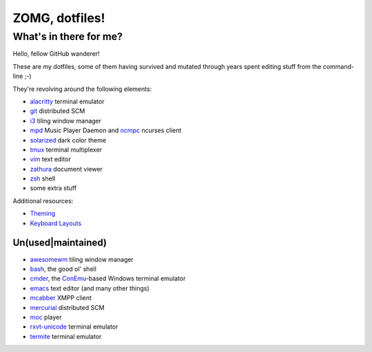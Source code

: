 ZOMG, dotfiles!
===============

What's in there for me?
-----------------------

Hello, fellow GitHub wanderer!

These are my dotfiles, some of them having survived and mutated through years
spent editing stuff from the command-line ;-)

They're revolving around the following elements:

* `alacritty`_ terminal emulator
* `git`_ distributed SCM
* `i3`_ tiling window manager
* `mpd`_ Music Player Daemon and `ncmpc`_ ncurses client
* `solarized`_ dark color theme
* `tmux`_ terminal multiplexer
* `vim`_ text editor
* `zathura`_ document viewer
* `zsh`_ shell
* some extra stuff

Additional resources:

- `Theming <Theming.rst>`_
- `Keyboard Layouts <KeyboardLayouts.rst>`_

Un(used|maintained)
~~~~~~~~~~~~~~~~~~~

* `awesomewm`_ tiling window manager
* `bash`_, the good ol' shell
* `cmder`_, the `ConEmu`_-based Windows terminal emulator
* `emacs`_ text editor (and many other things)
* `mcabber`_ XMPP client
* `mercurial`_ distributed SCM
* `moc`_ player
* `rxvt-unicode`_ terminal emulator
* `termite`_ terminal emulator

.. _alacritty: https://github.com/alacritty/alacritty
.. _awesomewm: https://awesomewm.org/
.. _bash: https://www.gnu.org/software/bash/
.. _cmder: https://cmder.net/
.. _ConEmu: https://conemu.github.io/
.. _emacs: https://www.gnu.org/software/emacs/
.. _git: http://git-scm.com/
.. _i3: https://i3wm.org
.. _mcabber: http://mcabber.com/
.. _mercurial: https://www.mercurial-scm.org/
.. _moc: http://moc.daper.net/
.. _mpd: https://www.musicpd.org/
.. _ncmpc: https://www.musicpd.org/clients/ncmpc/
.. _rxvt-unicode: http://software.schmorp.de/pkg/rxvt-unicode.html
.. _solarized: http://ethanschoonover.com/solarized
.. _termite: https://github.com/thestinger/termite/
.. _tmux: https://tmux.github.io/
.. _vim: https://vim.sourceforge.io/
.. _zathura: https://pwmt.org/projects/zathura/
.. _zsh: http://www.zsh.org/

.. image:: http://www.wtfpl.net/wp-content/uploads/2012/12/wtfpl-badge-4.png
   :target: http://www.wtfpl.net/
   :alt: WTFPL - What The Fuck Public License
